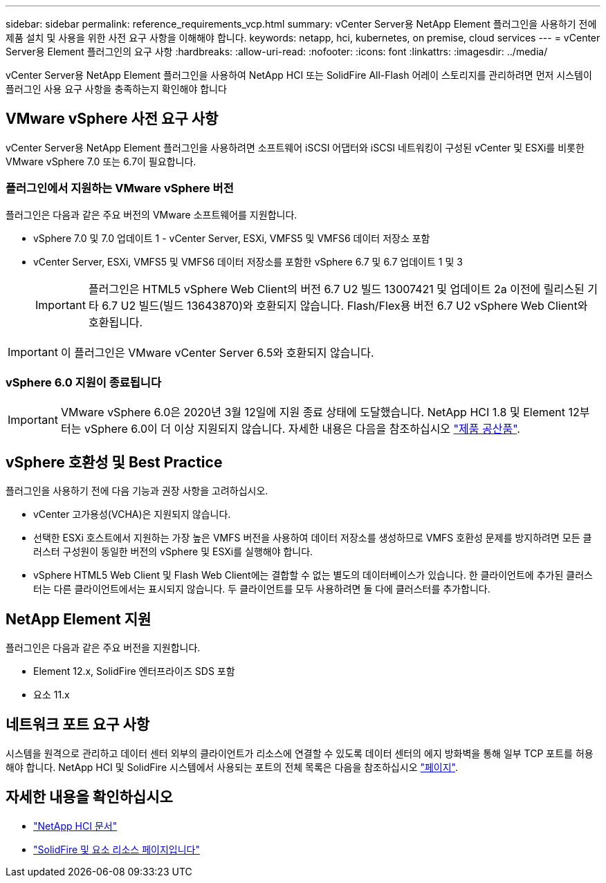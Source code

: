---
sidebar: sidebar 
permalink: reference_requirements_vcp.html 
summary: vCenter Server용 NetApp Element 플러그인을 사용하기 전에 제품 설치 및 사용을 위한 사전 요구 사항을 이해해야 합니다. 
keywords: netapp, hci, kubernetes, on premise, cloud services 
---
= vCenter Server용 Element 플러그인의 요구 사항
:hardbreaks:
:allow-uri-read: 
:nofooter: 
:icons: font
:linkattrs: 
:imagesdir: ../media/


[role="lead"]
vCenter Server용 NetApp Element 플러그인을 사용하여 NetApp HCI 또는 SolidFire All-Flash 어레이 스토리지를 관리하려면 먼저 시스템이 플러그인 사용 요구 사항을 충족하는지 확인해야 합니다



== VMware vSphere 사전 요구 사항

vCenter Server용 NetApp Element 플러그인을 사용하려면 소프트웨어 iSCSI 어댑터와 iSCSI 네트워킹이 구성된 vCenter 및 ESXi를 비롯한 VMware vSphere 7.0 또는 6.7이 필요합니다.



=== 플러그인에서 지원하는 VMware vSphere 버전

플러그인은 다음과 같은 주요 버전의 VMware 소프트웨어를 지원합니다.

* vSphere 7.0 및 7.0 업데이트 1 - vCenter Server, ESXi, VMFS5 및 VMFS6 데이터 저장소 포함
* vCenter Server, ESXi, VMFS5 및 VMFS6 데이터 저장소를 포함한 vSphere 6.7 및 6.7 업데이트 1 및 3
+

IMPORTANT: 플러그인은 HTML5 vSphere Web Client의 버전 6.7 U2 빌드 13007421 및 업데이트 2a 이전에 릴리스된 기타 6.7 U2 빌드(빌드 13643870)와 호환되지 않습니다. Flash/Flex용 버전 6.7 U2 vSphere Web Client와 호환됩니다.




IMPORTANT: 이 플러그인은 VMware vCenter Server 6.5와 호환되지 않습니다.



=== vSphere 6.0 지원이 종료됩니다


IMPORTANT: VMware vSphere 6.0은 2020년 3월 12일에 지원 종료 상태에 도달했습니다. NetApp HCI 1.8 및 Element 12부터는 vSphere 6.0이 더 이상 지원되지 않습니다. 자세한 내용은 다음을 참조하십시오 https://mysupport.netapp.com/info/communications/ECMLP2863840.html["제품 공산품"].



== vSphere 호환성 및 Best Practice

플러그인을 사용하기 전에 다음 기능과 권장 사항을 고려하십시오.

* vCenter 고가용성(VCHA)은 지원되지 않습니다.
* 선택한 ESXi 호스트에서 지원하는 가장 높은 VMFS 버전을 사용하여 데이터 저장소를 생성하므로 VMFS 호환성 문제를 방지하려면 모든 클러스터 구성원이 동일한 버전의 vSphere 및 ESXi를 실행해야 합니다.
* vSphere HTML5 Web Client 및 Flash Web Client에는 결합할 수 없는 별도의 데이터베이스가 있습니다. 한 클라이언트에 추가된 클러스터는 다른 클라이언트에서는 표시되지 않습니다. 두 클라이언트를 모두 사용하려면 둘 다에 클러스터를 추가합니다.




== NetApp Element 지원

플러그인은 다음과 같은 주요 버전을 지원합니다.

* Element 12.x, SolidFire 엔터프라이즈 SDS 포함
* 요소 11.x




== 네트워크 포트 요구 사항

시스템을 원격으로 관리하고 데이터 센터 외부의 클라이언트가 리소스에 연결할 수 있도록 데이터 센터의 에지 방화벽을 통해 일부 TCP 포트를 허용해야 합니다. NetApp HCI 및 SolidFire 시스템에서 사용되는 포트의 전체 목록은 다음을 참조하십시오 link:https://docs.netapp.com/us-en/hci/docs/hci_prereqs_required_network_ports.html["페이지"].

[discrete]
== 자세한 내용을 확인하십시오

* https://docs.netapp.com/us-en/hci/index.html["NetApp HCI 문서"^]
* https://www.netapp.com/data-storage/solidfire/documentation["SolidFire 및 요소 리소스 페이지입니다"^]

